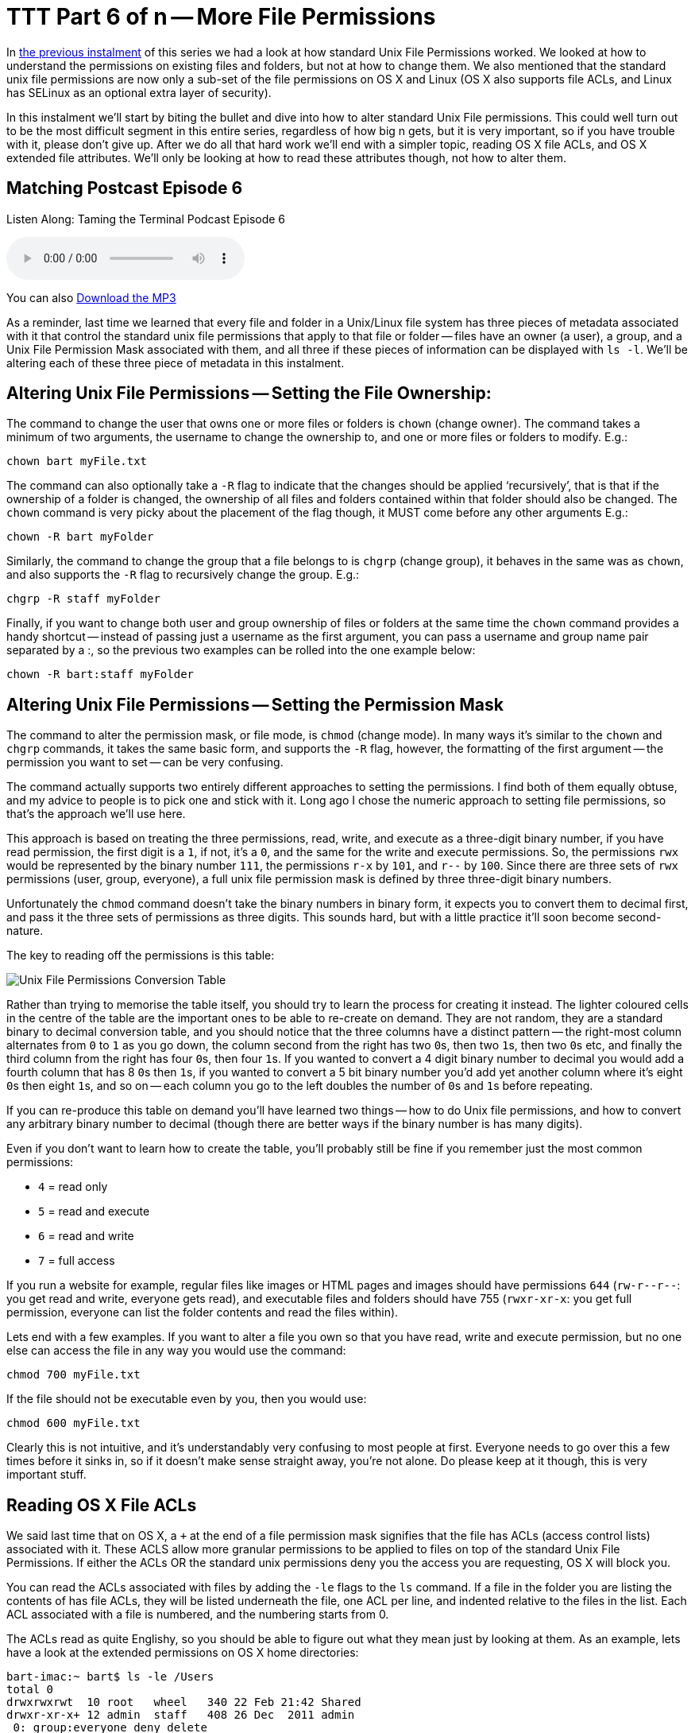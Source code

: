 [[ttt6]]
= TTT Part 6 of n -- More File Permissions

In <<ttt5,the previous instalment>> of this series we had a look at how standard Unix File Permissions worked.
We looked at how to understand the permissions on existing files and folders, but not at how to change them.
We also mentioned that the standard unix file permissions are now only a sub-set of the file permissions on OS X and Linux (OS X also supports file ACLs, and Linux has SELinux as an optional extra layer of security).

In this instalment we'll start by biting the bullet and dive into how to alter standard Unix File permissions.
This could well turn out to be the most difficult segment in this entire series, regardless of how big n gets, but it is very important, so if you have trouble with it, please don't give up.
After we do all that hard work we'll end with a simpler topic, reading OS X file ACLs, and OS X extended file attributes.
We'll only be looking at how to read these attributes though, not how to alter them.

== Matching Postcast Episode 6

Listen Along: Taming the Terminal Podcast Episode 6

+++<audio controls='1' src="http://media.blubrry.com/tamingtheterminal/archive.org/download/TTT06MoreFilePermissions/TTT_06_More_File_Permissions.mp3">+++Your browser does not support HTML 5 audio 🙁+++</audio>+++

You can also http://media.blubrry.com/tamingtheterminal/archive.org/download/TTT06MoreFilePermissions/TTT_06_More_File_Permissions.mp3?autoplay=0&loop=0&controls=1[Download the MP3]

As a reminder, last time we learned that every file and folder in a Unix/Linux file system has three pieces of metadata associated with it that control the standard unix file permissions that apply to that file or folder -- files have an owner (a user), a group, and a Unix File Permission Mask associated with them, and all three if these pieces of information can be displayed with `ls -l`.
We'll be altering each of these three piece of metadata in this instalment.

== Altering Unix File Permissions -- Setting the File Ownership:

The command to change the user that owns one or more files or folders is `chown` (change owner).
The command takes a minimum of two arguments, the username to change the ownership to, and one or more files or folders to modify.
E.g.:

[source,shell]
----
chown bart myFile.txt
----

The command can also optionally take a `-R` flag to indicate that the changes should be applied '`recursively`', that is that if the ownership of a folder is changed, the ownership of all files and folders contained within that folder should also be changed.
The `chown` command is very picky about the placement of the flag though, it MUST come before any other arguments E.g.:

[source,shell]
----
chown -R bart myFolder
----

Similarly, the command to change the group that a file belongs to is `chgrp` (change group), it behaves in the same was as `chown`, and also supports the `-R` flag to recursively change the group.
E.g.:

[source,shell]
----
chgrp -R staff myFolder
----

Finally, if you want to change both user and group ownership of files or folders at the same time the `chown` command provides a handy shortcut -- instead of passing just a username as the first argument, you can pass a username and group name pair separated by a :, so the previous two examples can be rolled into the one example below:

[source,shell]
----
chown -R bart:staff myFolder
----

== Altering Unix File Permissions -- Setting the Permission Mask

The command to alter the permission mask, or file mode, is `chmod` (change mode).
In many ways it's similar to the `chown` and `chgrp` commands, it takes the same basic form, and supports the `-R` flag, however, the formatting of the first argument -- the permission you want to set -- can be very confusing.

The command actually supports two entirely different approaches to setting the permissions.
I find both of them equally obtuse, and my advice to people is to pick one and stick with it.
Long ago I chose the numeric approach to setting file permissions, so that's the approach we'll use here.

This approach is based on treating the three permissions, read, write, and execute as a three-digit binary number, if you have read permission, the first digit is a `1`, if not, it's a `0`, and the same for the write and execute permissions.
So, the permissions `rwx` would be represented by the binary number `111`, the permissions `r-x` by `101`, and `r--` by `100`.
Since there are three sets of `rwx` permissions (user, group, everyone), a full unix file permission mask is defined by three three-digit binary numbers.

Unfortunately the `chmod` command doesn't take the binary numbers in binary form, it expects you to convert them to decimal first, and pass it the three sets of permissions as three digits.
This sounds hard, but with a little practice it'll soon become second-nature.

The key to reading off the permissions is this table:

image::./assets/ttt6/Basic_Unix_File_Permission_Masks.png[Unix File Permissions Conversion Table]

Rather than trying to memorise the table itself, you should try to learn the process for creating it instead.
The lighter coloured cells in the centre of the table are the important ones to be able to re-create on demand.
They are not random, they are a standard binary to decimal conversion table, and you should notice that the three columns have a distinct pattern -- the right-most column alternates from `0` to `1` as you go down, the column second from the right has two ``0``s, then two ``1``s, then two ``0``s etc, and finally the third column from the right has four ``0``s, then four ``1``s.
If you wanted to convert a 4 digit binary number to decimal you would add a fourth column that has 8 ``0``s then ``1``s, if you wanted to convert a 5 bit binary number you'd add yet another column where it's eight ``0``s then eight ``1``s, and so on -- each column you go to the left doubles the number of ``0``s and ``1``s before repeating.

If you can re-produce this table on demand you'll have learned two things -- how to do Unix file permissions, and how to convert any arbitrary binary number to decimal (though there are better ways if the binary number is has many digits).

Even if you don't want to learn how to create the table, you'll probably still be fine if you remember just the most common permissions:

* `4` = read only
* `5` = read and execute
* `6` = read and write
* `7` = full access

If you run a website for example, regular files like images or HTML pages and images should have permissions `644` (`+rw-r--r--+`: you get read and write, everyone gets read), and executable files and folders should have 755 (`rwxr-xr-x`: you get full permission, everyone can list the folder contents and read the files within).

Lets end with a few examples.
If you want to alter a file you own so that you have read, write and execute permission, but no one else can access the file in any way you would use the command:

[source,shell]
----
chmod 700 myFile.txt
----

If the file should not be executable even by you, then you would use:

[source,shell]
----
chmod 600 myFile.txt
----

Clearly this is not intuitive, and it's understandably very confusing to most people at first.
Everyone needs to go over this a few times before it sinks in, so if it doesn't make sense straight away, you're not alone.
Do please keep at it though, this is very important stuff.

== Reading OS X File ACLs

We said last time that on OS X, a `+` at the end of a file permission mask signifies that the file has ACLs (access control lists) associated with it.
These ACLS allow more granular permissions to be applied to files on top of the standard Unix File Permissions.
If either the ACLs OR the standard unix permissions deny you the access you are requesting, OS X will block you.

You can read the ACLs associated with files by adding the `-le` flags to the `ls` command.
If a file in the folder you are listing the contents of has file ACLs, they will be listed underneath the file, one ACL per line, and indented relative to the files in the list.
Each ACL associated with a file is numbered, and the numbering starts from 0.

The ACLs read as quite Englishy, so you should be able to figure out what they mean just by looking at them.
As an example, lets have a look at the extended permissions on OS X home directories:

[source,shell,linenums,highlight=5,7]
----
bart-imac:~ bart$ ls -le /Users
total 0
drwxrwxrwt  10 root   wheel   340 22 Feb 21:42 Shared
drwxr-xr-x+ 12 admin  staff   408 26 Dec  2011 admin
 0: group:everyone deny delete
drwxr-xr-x+ 53 bart   staff  1802 13 Jul 14:35 bart
 0: group:everyone deny delete
bart-imac:~ bart$
----

By default all OS X home folders are in the folder `/Users`, which is the folder the above commands lists the contents of.
You can see here that my home folder (`bart`) has one or more file ACLs associated with it because it has a `+` at the end of the permissions mask.
On the lines below you can see that there is only one ACL associated with my home folder, and that it's numbered `0`.
The contents of the ACL is:

[source,shell]
----
group:everyone deny delete
----

As you might expect, this means that the group everyone is denied permission to delete my home folder.
Everyone includes me, so while the unix file permissions (`rwxr-xr-x`) give me full control over my home folder, the ACL stops me deleting it.
The same is true of the standard folders within my account like `Documents`, `Downloads`, `Library`, `Movies`, `Music`, etc..

If you're interested in learning to add ACLs to files or folders, you might find this link helpful: http://www.techrepublic.com/blog/mac/introduction-to-os-x-access-control-lists-acls/1048[www.techrepublic.com/blog/mac/...]

== Reading OS X Extended File Attributes

In the last instalment we mentioned that all files in a Linux/Unix file system have metadata associated with them such as their creation date, last modified date, and their ownership and file permission information.
OS X allows arbitrary extra metadata to be added to any file.
This metadata can be used by applications or the OS when interacting with the file.

For example, when you give a file a colour label, that label is stored in an extended attribute.
If you give a file or folder a custom Finder icon, that gets stored in an extended attribute (this is how DropBox, the app that is, makes your DropBox folder look different even though it's a regular folder.
Similarly, spotlight comments are stored in an extended attribute, and third-party tagging apps also use extended attributes to store the tags you associate with a given file (presumably OS X Mavericks will adopt the same approach for the new standard file tagging system it will introduce to OS X).

Extended attributes take the form of name-value-pairs.
The name, or key, is usually quite long to prevent collisions between applications, and, like plist files, is usually named in reverse-DNS order.
E.g., all extended attributes set by Apple have names that start with `com.apple`, which is the reverser of Apple's domain name, `apple.com`.
So, if I were to write and OS X app that used extended file attributes, the correct thing for me to do would be for me to pre-fix all my extended attribute names with `ie.bartb`, and if Allison were to do the same she should pre-fix hers with `com.nosillacast`.
(Note that this is a great way to avoid name-space collisions, since every domain only has one owner.
This approach is used in many places, including Java package naming).
The values associated with the keys are stored as strings, with complex data and binary data stored as 64bit encoded (i.e.
HEX) strings.
This means the contents of many extended attributes is not easily human-readable.

Any file that has extended attributes will have an `@` symbol appended to its unix file permission mask in the output of `ls -l`.
To see the list of the names/keys for the extended attributes belonging to a file you can use `ls -l@`.

You can't use `ls` to see the actual contents of the extended attributes though, only to get their names.
To see the names and values of all extended attributes on one or more files use:

[source,shell]
----
xattr -l [file list]
----

The nice thing about the `-l` flag is that if the value stored in an extended attribute looks like it's a base 64 encoded HEX string it automatically does a conversion to ASCII for you, and displays the ASCII value next to the HEX value.

Apple uses extended attributes to track where files have been downloaded from, by what app, and if they are executable, whether or not you have dismissed the warning you get the first time you run a downloaded file.
Because of this every file in your `Downloads` folder will contain extended attributes, so `~/Downloads` is a great place to experiment with `xattr`.

As an example I downloaded the latest version of the XKpasswd library from my website (`xkpasswd-v0.2.1.zip`).
I can now use `xattr` to see all the extended attributes OS X added to that file like so:

[source,shell]
----
bart-imac:~ bart$ xattr -l ~/Downloads/xkpasswd-v0.2.1.zip
com.apple.metadata:kMDItemDownloadedDate:
00000000  62 70 6C 69 73 74 30 30 A1 01 33 41 B7 91 BF D6  |bplist00..3A....|
00000010  37 DB A1 08 0A 00 00 00 00 00 00 01 01 00 00 00  |7...............|
00000020  00 00 00 00 02 00 00 00 00 00 00 00 00 00 00 00  |................|
00000030  00 00 00 00 13                                   |.....|
00000035
com.apple.metadata:kMDItemWhereFroms:
00000000  62 70 6C 69 73 74 30 30 A2 01 02 5F 10 39 68 74  |bplist00..._.9ht|
00000010  74 70 3A 2F 2F 77 77 77 2E 62 61 72 74 62 75 73  |tp://www.bartbus|
00000020  73 63 68 6F 74 73 2E 69 65 2F 64 6F 77 6E 6C 6F  |schots.ie/downlo|
00000030  61 64 73 2F 78 6B 70 61 73 73 77 64 2D 76 30 2E  |ads/xkpasswd-v0.|
00000040  32 2E 31 2E 7A 69 70 5F 10 2E 68 74 74 70 3A 2F  |2.1.zip_..http:/|
00000050  2F 77 77 77 2E 62 61 72 74 62 75 73 73 63 68 6F  |/www.bartbusscho|
00000060  74 73 2E 69 65 2F 62 6C 6F 67 2F 3F 70 61 67 65  |ts.ie/blog/?page|
00000070  5F 69 64 3D 32 31 33 37 08 0B 47 00 00 00 00 00  |_id=2137..G.....|
00000080  00 01 01 00 00 00 00 00 00 00 03 00 00 00 00 00  |................|
00000090  00 00 00 00 00 00 00 00 00 00 78                 |..........x|
0000009b
com.apple.quarantine: 0002;51e18856;Safari;6425B1FC-1E4C-4DB1-BD0D-6161A2DE0593
bart-imac:~ bart$
----

You can see that OS X has added three extended attributes to the file, `com.apple.metadata:kMDItemDownloadedDate`, `com.apple.metadata:kMDItemWhereFroms` and `com.apple.quarantine`.

All three of these attributes are base 64 encoded HEX.
The HEX representation of the data looks meaningless to us humans of course, but OS X understands what it all means, and the `xattr` command is nice enough to display the ASCII next to the HEX for us.
In the case of the download date, it's encoded in such a way that even the ASCII representation of the data is of no use to us, but we can read the URL from the second extended attribute, and we can see that Safari didn't just save the URL of the file (`+http://www.bartbusschots.ie/downloads/xkpasswd-v0.2.1.zip+`), but also the URL of the page we were on when we clicked to download the file (`+http://www.bartbusschots.ie/blog/?page_id=2137+`).
Finally, the quarantine information is mostly meaningless to humans, except that we can clearly see that the file was downloaded by Safari.

The `xattr` command can also be used to add, edit, or remove extended attributes from a file, but we won't be going into that here.

== Wrapup

That's where we'll leave things for this instalment.
Hopefully you can now read all the metadata and security permissions associated with files and folders in OS X, and you can alter the Unix file permissions on files and folders.

We're almost covered all the basics when it comes to dealing with files in the Terminal now.
We'll finish up with files next time when we look at how to copy, move, delete, and create files from the Terminal.
